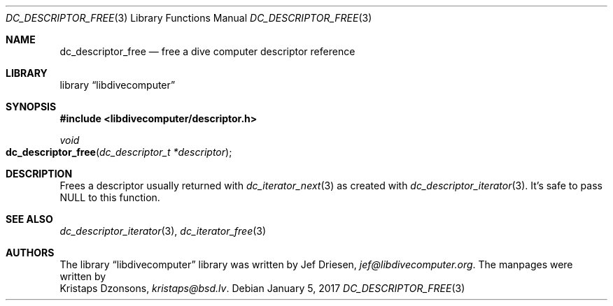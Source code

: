 .\"
.\" libdivecomputer
.\"
.\" Copyright (C) 2017 Kristaps Dzonsons <kristaps@bsd.lv>
.\"
.\" This library is free software; you can redistribute it and/or
.\" modify it under the terms of the GNU Lesser General Public
.\" License as published by the Free Software Foundation; either
.\" version 2.1 of the License, or (at your option) any later version.
.\"
.\" This library is distributed in the hope that it will be useful,
.\" but WITHOUT ANY WARRANTY; without even the implied warranty of
.\" MERCHANTABILITY or FITNESS FOR A PARTICULAR PURPOSE.  See the GNU
.\" Lesser General Public License for more details.
.\"
.\" You should have received a copy of the GNU Lesser General Public
.\" License along with this library; if not, write to the Free Software
.\" Foundation, Inc., 51 Franklin Street, Fifth Floor, Boston,
.\" MA 02110-1301 USA
.\"
.Dd January 5, 2017
.Dt DC_DESCRIPTOR_FREE 3
.Os
.Sh NAME
.Nm dc_descriptor_free
.Nd free a dive computer descriptor reference
.Sh LIBRARY
.Lb libdivecomputer
.Sh SYNOPSIS
.In libdivecomputer/descriptor.h
.Ft void
.Fo dc_descriptor_free
.Fa "dc_descriptor_t *descriptor"
.Fc
.Sh DESCRIPTION
Frees a descriptor usually returned with
.Xr dc_iterator_next 3
as created with
.Xr dc_descriptor_iterator 3 .
It's safe to pass
.Dv NULL
to this function.
.Sh SEE ALSO
.Xr dc_descriptor_iterator 3 ,
.Xr dc_iterator_free 3
.Sh AUTHORS
The
.Lb libdivecomputer
library was written by
.An Jef Driesen ,
.Mt jef@libdivecomputer.org .
The manpages were written by
.An Kristaps Dzonsons ,
.Mt kristaps@bsd.lv .
